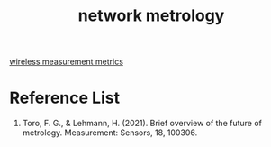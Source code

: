 :PROPERTIES:
:ID:       62b831b3-50ec-4e00-ab7d-5b25bd6cb6e6
:END:
#+title: network metrology
#+filetags:  

[[id:c0eef701-9240-4890-b41a-6dc829786b77][wireless measurement metrics]]

* Reference List
1. Toro, F. G., & Lehmann, H. (2021). Brief overview of the future of metrology. Measurement: Sensors, 18, 100306.
